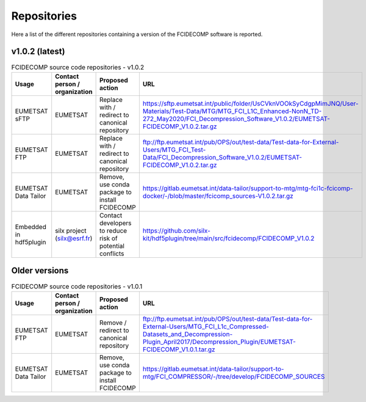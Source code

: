 Repositories
------------

Here a list of the different repositories containing a version of the FCIDECOMP software is reported.

v1.0.2 (latest)
~~~~~~~~~~~~~~~

.. list-table:: FCIDECOMP source code repositories - v1.0.2
  :header-rows: 1
  :class: longtable
  :widths: 15 15 30 40

  * - Usage
    - Contact person / organization
    - Proposed action
    - URL

  * - EUMETSAT sFTP
    - EUMETSAT
    - Replace with / redirect to canonical repository
    - https://sftp.eumetsat.int/public/folder/UsCVknVOOkSyCdgpMimJNQ/User-Materials/Test-Data/MTG/MTG_FCI_L1C_Enhanced-NonN_TD-272_May2020/FCI_Decompression_Software_V1.0.2/EUMETSAT-FCIDECOMP_V1.0.2.tar.gz

  * - EUMETSAT FTP
    - EUMETSAT
    - Replace with / redirect to canonical repository
    - ftp://ftp.eumetsat.int/pub/OPS/out/test-data/Test-data-for-External-Users/MTG_FCI_Test-Data/FCI_Decompression_Software_V1.0.2/EUMETSAT-FCIDECOMP_V1.0.2.tar.gz

  * - EUMETSAT Data Tailor
    - EUMETSAT
    - Remove, use conda package to install FCIDECOMP
    - https://gitlab.eumetsat.int/data-tailor/support-to-mtg/mtg-fci1c-fcicomp-docker/-/blob/master/fcicomp_sources-V1.0.2.tar.gz

  * - Embedded in hdf5plugin
    - silx project (silx@esrf.fr)
    - Contact developers to reduce risk of potential conflicts
    - https://github.com/silx-kit/hdf5plugin/tree/main/src/fcidecomp/FCIDECOMP_V1.0.2

Older versions
~~~~~~~~~~~~~~

.. list-table:: FCIDECOMP source code repositories - v1.0.1
  :header-rows: 1
  :class: longtable
  :widths: 15 15 30 40

  * - Usage
    - Contact person / organization
    - Proposed action
    - URL

  * - EUMETSAT FTP
    - EUMETSAT
    - Remove / redirect to canonical repository
    - ftp://ftp.eumetsat.int/pub/OPS/out/test-data/Test-data-for-External-Users/MTG_FCI_L1c_Compressed-Datasets_and_Decompression-Plugin_April2017/Decompression_Plugin/EUMETSAT-FCIDECOMP_V1.0.1.tar.gz

  * - EUMETSAT Data Tailor
    - EUMETSAT
    - Remove, use conda package to install FCIDECOMP
    - https://gitlab.eumetsat.int/data-tailor/support-to-mtg/FCI_COMPRESSOR/-/tree/develop/FCIDECOMP_SOURCES
